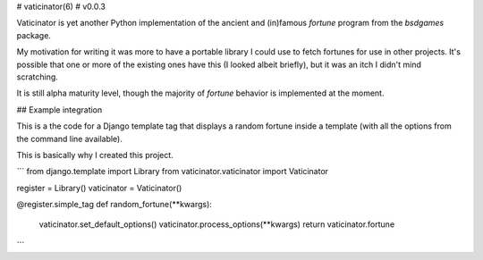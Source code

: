 # vaticinator(6) 
#      v0.0.3

Vaticinator is yet another Python implementation of the
ancient and (in)famous `fortune` program from the 
`bsdgames` package.

My motivation for writing it was more to have a 
portable library I could use to fetch fortunes for
use in other projects.  It's possible that one or
more of the existing ones have this (I looked
albeit briefly), but it was an itch I didn't mind
scratching.

It is still alpha maturity level, though the majority 
of `fortune` behavior is implemented at the moment.

## Example integration

This is a the code for a Django template tag that
displays a random fortune inside a template (with
all the options from the command line available).

This is basically why I created this project.

```
from django.template import Library
from vaticinator.vaticinator import Vaticinator

register = Library()
vaticinator = Vaticinator()

@register.simple_tag
def random_fortune(**kwargs):
    vaticinator.set_default_options()
    vaticinator.process_options(**kwargs)
    return vaticinator.fortune
```

